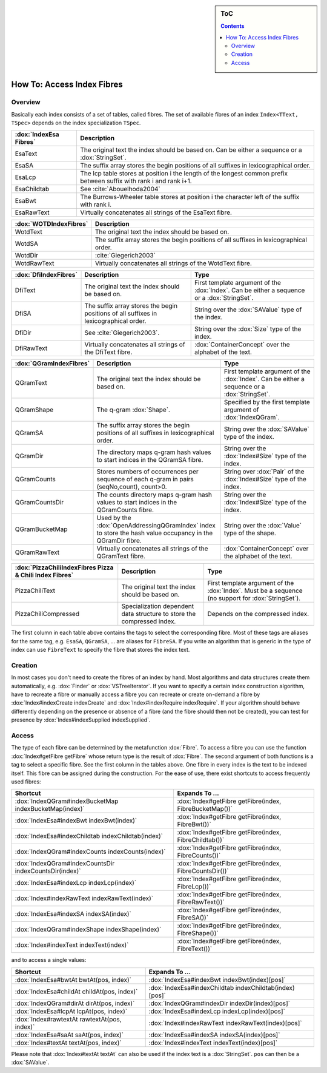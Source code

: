 .. sidebar:: ToC

   .. contents::


.. _how-to-access-index-fibres:

How To: Access Index Fibres
===========================

Overview
--------

Basically each index consists of a set of tables, called fibres.
The set of available fibres of an index ``Index<TText, TSpec>`` depends on the index specialization ``TSpec``.

+------------------------+---------------------------------------------------------------------------------------------------------------------+
| :dox:`IndexEsa Fibres` | Description                                                                                                         |
+========================+=====================================================================================================================+
| EsaText                | The original text the index should be based on.                                                                     |
|                        | Can be either a sequence or a :dox:`StringSet`.                                                                     |
+------------------------+---------------------------------------------------------------------------------------------------------------------+
| EsaSA                  | The suffix array stores the begin positions of all suffixes in lexicographical order.                               |
+------------------------+---------------------------------------------------------------------------------------------------------------------+
| EsaLcp                 | The lcp table stores at position i the length of the longest common prefix between suffix with rank i and rank i+1. |
+------------------------+---------------------------------------------------------------------------------------------------------------------+
| EsaChildtab            | See :cite:`Abouelhoda2004`                                                                                          |
+------------------------+---------------------------------------------------------------------------------------------------------------------+
| EsaBwt                 | The Burrows-Wheeler table stores at position i the character left of the suffix with rank i.                        |
+------------------------+---------------------------------------------------------------------------------------------------------------------+
| EsaRawText             | Virtually concatenates all strings of the EsaText fibre.                                                            |
+------------------------+---------------------------------------------------------------------------------------------------------------------+

+------------------------+----------------------------------------------------------------------------------------------+
| :dox:`WOTDIndexFibres` | Description                                                                                  |
+========================+==============================================================================================+
| WotdText               | The original text the index should be based on.                                              |
+------------------------+----------------------------------------------------------------------------------------------+
| WotdSA                 | The suffix array stores the begin positions of all suffixes in lexicographical order.        |
+------------------------+----------------------------------------------------------------------------------------------+
| WotdDir                | :cite:`Giegerich2003`                                                                        |
+------------------------+----------------------------------------------------------------------------------------------+
| WotdRawText            | Virtually concatenates all strings of the WotdText fibre.                                    |
+------------------------+----------------------------------------------------------------------------------------------+

+-----------------------+--------------------------------------------------------------------------------------------------+----------------------------------------------------------------------------------------------+
| :dox:`DfiIndexFibres` | Description                                                                                      | Type                                                                                         |
+=======================+==================================================================================================+==============================================================================================+
| DfiText               | The original text the index should be based on.                                                  | First template argument of the :dox:`Index`. Can be either a sequence or a :dox:`StringSet`. |
+-----------------------+--------------------------------------------------------------------------------------------------+----------------------------------------------------------------------------------------------+
| DfiSA                 | The suffix array stores the begin positions of all suffixes in lexicographical order.            | String over the :dox:`SAValue` type of the index.                                            |
+-----------------------+--------------------------------------------------------------------------------------------------+----------------------------------------------------------------------------------------------+
| DfiDir                | See :cite:`Giegerich2003`.                                                                       | String over the :dox:`Size` type of the index.                                               |
+-----------------------+--------------------------------------------------------------------------------------------------+----------------------------------------------------------------------------------------------+
| DfiRawText            | Virtually concatenates all strings of the DfiText fibre.                                         | :dox:`ContainerConcept` over the alphabet of the text.                                       |
+-----------------------+--------------------------------------------------------------------------------------------------+----------------------------------------------------------------------------------------------+

+-------------------------+------------------------------------------------------------------------------------------------------------+----------------------------------------------------------------------------------------------+
| :dox:`QGramIndexFibres` | Description                                                                                                | Type                                                                                         |
+=========================+============================================================================================================+==============================================================================================+
| QGramText               | The original text the index should be based on.                                                            | First template argument of the :dox:`Index`. Can be either a sequence or a :dox:`StringSet`. |
+-------------------------+------------------------------------------------------------------------------------------------------------+----------------------------------------------------------------------------------------------+
| QGramShape              | The q-gram :dox:`Shape`.                                                                                   | Specified by the first template argument of :dox:`IndexQGram`.                               |
+-------------------------+------------------------------------------------------------------------------------------------------------+----------------------------------------------------------------------------------------------+
| QGramSA                 | The suffix array stores the begin positions of all suffixes in lexicographical order.                      | String over the :dox:`SAValue` type of the index.                                            |
+-------------------------+------------------------------------------------------------------------------------------------------------+----------------------------------------------------------------------------------------------+
| QGramDir                | The directory maps q-gram hash values to start indices in the QGramSA fibre.                               | String over the :dox:`Index#Size` type of the index.                                         |
+-------------------------+------------------------------------------------------------------------------------------------------------+----------------------------------------------------------------------------------------------+
| QGramCounts             | Stores numbers of occurrences per sequence of each q-gram in pairs (seqNo,count), count>0.                 | String over :dox:`Pair` of the :dox:`Index#Size` type of the index.                          |
+-------------------------+------------------------------------------------------------------------------------------------------------+----------------------------------------------------------------------------------------------+
| QGramCountsDir          | The counts directory maps q-gram hash values to start indices in the QGramCounts fibre.                    | String over the :dox:`Index#Size` type of the index.                                         |
+-------------------------+------------------------------------------------------------------------------------------------------------+----------------------------------------------------------------------------------------------+
| QGramBucketMap          | Used by the :dox:`OpenAddressingQGramIndex` index to store the hash value occupancy in the QGramDir fibre. | String over the :dox:`Value` type of the shape.                                              |
+-------------------------+------------------------------------------------------------------------------------------------------------+----------------------------------------------------------------------------------------------+
| QGramRawText            | Virtually concatenates all strings of the QGramText fibre.                                                 | :dox:`ContainerConcept` over the alphabet of the text.                                       |
+-------------------------+------------------------------------------------------------------------------------------------------------+----------------------------------------------------------------------------------------------+

+---------------------------------------------------------+------------------------------------------------------------------------+----------------------------------------------------------------------------------------------------+
| :dox:`PizzaChiliIndexFibres Pizza & Chili Index Fibres` | Description                                                            | Type                                                                                               |
+=========================================================+========================================================================+====================================================================================================+
| PizzaChiliText                                          | The original text the index should be based on.                        | First template argument of the :dox:`Index`. Must be a sequence (no support for :dox:`StringSet`). |
+---------------------------------------------------------+------------------------------------------------------------------------+----------------------------------------------------------------------------------------------------+
| PizzaChiliCompressed                                    | Specialization dependent data structure to store the compressed index. | Depends on the compressed index.                                                                   |
+---------------------------------------------------------+------------------------------------------------------------------------+----------------------------------------------------------------------------------------------------+

The first column in each table above contains the tags to select the corresponding fibre.
Most of these tags are aliases for the same tag, e.g. ``EsaSA``, ``QGramSA``, ... are aliases for ``FibreSA``.
If you write an algorithm that is generic in the type of index can use ``FibreText`` to specify the fibre that stores the index text.

Creation
--------

In most cases you don't need to create the fibres of an index by hand.
Most algorithms and data structures create them automatically, e.g. :dox:`Finder` or :dox:`VSTreeIterator`.
If you want to specify a certain index construction algorithm, have to recreate a fibre or manually access a fibre you can recreate or create on-demand a fibre by :dox:`Index#indexCreate indexCreate` and :dox:`Index#indexRequire indexRequire`.
If your algorithm should behave differently depending on the presence or absence of a fibre (and the fibre should then not be created), you can test for presence by :dox:`Index#indexSupplied indexSupplied`.

Access
------

The type of each fibre can be determined by the metafunction :dox:`Fibre`.
To access a fibre you can use the function :dox:`Index#getFibre getFibre` whose return type is the result of :dox:`Fibre`.
The second argument of both functions is a tag to select a specific fibre.
See the first column in the tables above.
One fibre in every index is the text to be indexed itself.
This fibre can be assigned during the construction.
For the ease of use, there exist shortcuts to access frequently used fibres:

+--------------------------------------------------------+---------------------------------------------------------+
| Shortcut                                               | Expands To ...                                          |
+========================================================+=========================================================+
| :dox:`IndexQGram#indexBucketMap indexBucketMap(index)` | :dox:`Index#getFibre getFibre(index, FibreBucketMap())` |
+--------------------------------------------------------+---------------------------------------------------------+
| :dox:`IndexEsa#indexBwt indexBwt(index)`               | :dox:`Index#getFibre getFibre(index, FibreBwt())`       |
+--------------------------------------------------------+---------------------------------------------------------+
| :dox:`IndexEsa#indexChildtab indexChildtab(index)`     | :dox:`Index#getFibre getFibre(index, FibreChildtab())`  |
+--------------------------------------------------------+---------------------------------------------------------+
| :dox:`IndexQGram#indexCounts indexCounts(index)`       | :dox:`Index#getFibre getFibre(index, FibreCounts())`    |
+--------------------------------------------------------+---------------------------------------------------------+
| :dox:`IndexQGram#indexCountsDir indexCountsDir(index)` | :dox:`Index#getFibre getFibre(index, FibreCountsDir())` |
+--------------------------------------------------------+---------------------------------------------------------+
| :dox:`IndexEsa#indexLcp indexLcp(index)`               | :dox:`Index#getFibre getFibre(index, FibreLcp())`       |
+--------------------------------------------------------+---------------------------------------------------------+
| :dox:`Index#indexRawText indexRawText(index)`          | :dox:`Index#getFibre getFibre(index, FibreRawText())`   |
+--------------------------------------------------------+---------------------------------------------------------+
| :dox:`IndexEsa#indexSA indexSA(index)`                 | :dox:`Index#getFibre getFibre(index, FibreSA())`        |
+--------------------------------------------------------+---------------------------------------------------------+
| :dox:`IndexQGram#indexShape indexShape(index)`         | :dox:`Index#getFibre getFibre(index, FibreShape())`     |
+--------------------------------------------------------+---------------------------------------------------------+
| :dox:`Index#indexText indexText(index)`                | :dox:`Index#getFibre getFibre(index, FibreText())`      |
+--------------------------------------------------------+---------------------------------------------------------+

and to access a single values:

+----------------------------------------------+---------------------------------------------------------+
| Shortcut                                     | Expands To ...                                          |
+==============================================+=========================================================+
| :dox:`IndexEsa#bwtAt bwtAt(pos, index)`      | :dox:`IndexEsa#indexBwt indexBwt(index)[pos]`           |
+----------------------------------------------+---------------------------------------------------------+
| :dox:`IndexEsa#childAt childAt(pos, index)`  | :dox:`IndexEsa#indexChildtab indexChildtab(index)[pos]` |
+----------------------------------------------+---------------------------------------------------------+
| :dox:`IndexQGram#dirAt dirAt(pos, index)`    | :dox:`IndexQGram#indexDir indexDir(index)[pos]`         |
+----------------------------------------------+---------------------------------------------------------+
| :dox:`IndexEsa#lcpAt lcpAt(pos, index)`      | :dox:`IndexEsa#indexLcp indexLcp(index)[pos]`           |
+----------------------------------------------+---------------------------------------------------------+
| :dox:`Index#rawtextAt rawtextAt(pos, index)` | :dox:`Index#indexRawText indexRawText(index)[pos]`      |
+----------------------------------------------+---------------------------------------------------------+
| :dox:`IndexEsa#saAt saAt(pos, index)`        | :dox:`IndexEsa#indexSA indexSA(index)[pos]`             |
+----------------------------------------------+---------------------------------------------------------+
| :dox:`Index#textAt textAt(pos, index)`       | :dox:`Index#indexText indexText(index)[pos]`            |
+----------------------------------------------+---------------------------------------------------------+

Please note that :dox:`Index#textAt textAt` can also be used if the index text is a :dox:`StringSet`.
``pos`` can then be a :dox:`SAValue`.
